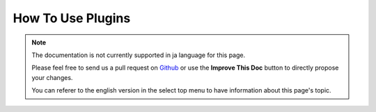 How To Use Plugins
##################

.. note::
    The documentation is not currently supported in ja language for this page.

    Please feel free to send us a pull request on
    `Github <https://github.com/cakephp/docs>`_ or use the **Improve This Doc**
    button to directly propose your changes.

    You can referer to the english version in the select top menu to have
    information about this page's topic.

.. meta::
    :title lang=ja: How To Use Plugins
    :keywords lang=ja: plugin folder,configuration database,bootstrap,management module,webroot,user management,contactmanager,array,config,cakephp,models,php,directories,blog,plugins,applications
